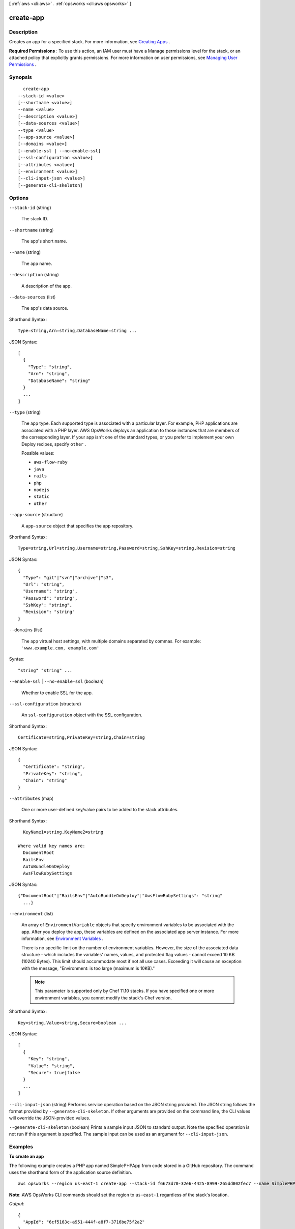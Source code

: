 [ :ref:`aws <cli:aws>` . :ref:`opsworks <cli:aws opsworks>` ]

.. _cli:aws opsworks create-app:


**********
create-app
**********



===========
Description
===========



Creates an app for a specified stack. For more information, see `Creating Apps`_ .

 

**Required Permissions** : To use this action, an IAM user must have a Manage permissions level for the stack, or an attached policy that explicitly grants permissions. For more information on user permissions, see `Managing User Permissions`_ .



========
Synopsis
========

::

    create-app
  --stack-id <value>
  [--shortname <value>]
  --name <value>
  [--description <value>]
  [--data-sources <value>]
  --type <value>
  [--app-source <value>]
  [--domains <value>]
  [--enable-ssl | --no-enable-ssl]
  [--ssl-configuration <value>]
  [--attributes <value>]
  [--environment <value>]
  [--cli-input-json <value>]
  [--generate-cli-skeleton]




=======
Options
=======

``--stack-id`` (string)


  The stack ID.

  

``--shortname`` (string)


  The app's short name.

  

``--name`` (string)


  The app name.

  

``--description`` (string)


  A description of the app.

  

``--data-sources`` (list)


  The app's data source.

  



Shorthand Syntax::

    Type=string,Arn=string,DatabaseName=string ...




JSON Syntax::

  [
    {
      "Type": "string",
      "Arn": "string",
      "DatabaseName": "string"
    }
    ...
  ]



``--type`` (string)


  The app type. Each supported type is associated with a particular layer. For example, PHP applications are associated with a PHP layer. AWS OpsWorks deploys an application to those instances that are members of the corresponding layer. If your app isn't one of the standard types, or you prefer to implement your own Deploy recipes, specify ``other`` .

  

  Possible values:

  
  *   ``aws-flow-ruby``

  
  *   ``java``

  
  *   ``rails``

  
  *   ``php``

  
  *   ``nodejs``

  
  *   ``static``

  
  *   ``other``

  

  

``--app-source`` (structure)


  A ``app-source`` object that specifies the app repository.

  



Shorthand Syntax::

    Type=string,Url=string,Username=string,Password=string,SshKey=string,Revision=string




JSON Syntax::

  {
    "Type": "git"|"svn"|"archive"|"s3",
    "Url": "string",
    "Username": "string",
    "Password": "string",
    "SshKey": "string",
    "Revision": "string"
  }



``--domains`` (list)


  The app virtual host settings, with multiple domains separated by commas. For example: ``'www.example.com, example.com'`` 

  



Syntax::

  "string" "string" ...



``--enable-ssl`` | ``--no-enable-ssl`` (boolean)


  Whether to enable SSL for the app.

  

``--ssl-configuration`` (structure)


  An ``ssl-configuration`` object with the SSL configuration.

  



Shorthand Syntax::

    Certificate=string,PrivateKey=string,Chain=string




JSON Syntax::

  {
    "Certificate": "string",
    "PrivateKey": "string",
    "Chain": "string"
  }



``--attributes`` (map)


  One or more user-defined key/value pairs to be added to the stack attributes.

  



Shorthand Syntax::

    KeyName1=string,KeyName2=string
  
  Where valid key names are:
    DocumentRoot
    RailsEnv
    AutoBundleOnDeploy
    AwsFlowRubySettings




JSON Syntax::

  {"DocumentRoot"|"RailsEnv"|"AutoBundleOnDeploy"|"AwsFlowRubySettings": "string"
    ...}



``--environment`` (list)


  An array of ``EnvironmentVariable`` objects that specify environment variables to be associated with the app. After you deploy the app, these variables are defined on the associated app server instance. For more information, see `Environment Variables`_ .

   

  There is no specific limit on the number of environment variables. However, the size of the associated data structure - which includes the variables' names, values, and protected flag values - cannot exceed 10 KB (10240 Bytes). This limit should accommodate most if not all use cases. Exceeding it will cause an exception with the message, "Environment: is too large (maximum is 10KB)." 

   

  .. note::

    This parameter is supported only by Chef 11.10 stacks. If you have specified one or more environment variables, you cannot modify the stack's Chef version.

  



Shorthand Syntax::

    Key=string,Value=string,Secure=boolean ...




JSON Syntax::

  [
    {
      "Key": "string",
      "Value": "string",
      "Secure": true|false
    }
    ...
  ]



``--cli-input-json`` (string)
Performs service operation based on the JSON string provided. The JSON string follows the format provided by ``--generate-cli-skeleton``. If other arguments are provided on the command line, the CLI values will override the JSON-provided values.

``--generate-cli-skeleton`` (boolean)
Prints a sample input JSON to standard output. Note the specified operation is not run if this argument is specified. The sample input can be used as an argument for ``--cli-input-json``.



========
Examples
========

**To create an app**

The following example creates a PHP app named SimplePHPApp from code stored in a GitHub repository.
The command uses the shorthand form of the application source definition. ::

  aws opsworks --region us-east-1 create-app --stack-id f6673d70-32e6-4425-8999-265dd002fec7 --name SimplePHPApp --type php --app-source Type=git,Url=git://github.com/amazonwebservices/opsworks-demo-php-simple-app.git,Revision=version1

**Note**: AWS OpsWorks CLI commands should set the region to ``us-east-1`` regardless of the stack's location.

*Output*::

  {
    "AppId": "6cf5163c-a951-444f-a8f7-3716be75f2a2"
  }

**To create an app with an attached database**

The following example creates a JSP app from code stored in .zip archive in a public S3 bucket.
It attaches an RDS DB instance to serve as the app's data store. The application and database sources are defined in separate
JSON files that are in the directory from which you run the command. ::

  aws opsworks --region us-east-1 create-app --stack-id 8c428b08-a1a1-46ce-a5f8-feddc43771b8 --name SimpleJSP --type java --app-source file://appsource.json --data-sources file://datasource.json 

The application source information is in ``appsource.json`` and contains the following. ::

  {
    "Type": "archive",
    "Url": "https://s3.amazonaws.com/jsp_example/simplejsp.zip"
  }

The database source information is in ``datasource.json`` and contains the following. ::

  [
    {
      "Type": "RdsDbInstance",
      "Arn": "arn:aws:rds:us-west-2:123456789012:db:clitestdb",
      "DatabaseName": "mydb"
    }
  ]
  
**Note**: For an RDS DB instance, you must first use ``register-rds-db-instance`` to register the instance with the stack.
For MySQL App Server instances, set ``Type`` to ``OpsworksMysqlInstance``. These instances are
created by AWS OpsWorks,
so they do not have to be registered.

*Output*::

  {
    "AppId": "26a61ead-d201-47e3-b55c-2a7c666942f8"
  }

For more information, see `Adding Apps`_ in the *AWS OpsWorks User Guide*.

.. _`Adding Apps`: http://docs.aws.amazon.com/opsworks/latest/userguide/workingapps-creating.html



======
Output
======

AppId -> (string)

  

  The app ID.

  

  



.. _Environment Variables: http://docs.aws.amazon.com/opsworks/latest/userguide/workingapps-creating.html#workingapps-creating-environment
.. _Creating Apps: http://docs.aws.amazon.com/opsworks/latest/userguide/workingapps-creating.html
.. _Managing User Permissions: http://docs.aws.amazon.com/opsworks/latest/userguide/opsworks-security-users.html

